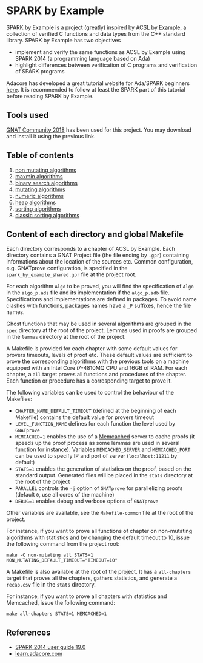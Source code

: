 * SPARK by Example

  SPARK by Example is a project (greatly) inspired by [[https://github.com/fraunhoferfokus/acsl-by-example][ACSL by Example]],
  a collection of verified C functions and data types from the C++
  standard library. SPARK by Example has two objectives

  - implement and verify the same functions as ACSL by Example using
    SPARK 2014 (a programming language based on Ada)
  - highlight differences between verification of C programs and
    verification of SPARK programs

  Adacore has developed a great tutorial website for Ada/SPARK
  beginners [[https://learn.adacore.com/][here]]. It is recommended to follow at least the SPARK part
  of this tutorial before reading SPARK by Example.

** Tools used

   [[https://www.adacore.com/community][GNAT Community 2018]] has been used for this project. You may
   download and install it using the previous link.

** Table of contents

  1. [[./non-mutating/README.org][non mutating algorithms]]
  2. [[file:maxmin/README.org][maxmin algorithms]]
  3. [[file:binary-search/README.org][binary search algorithms]]
  4. [[file:mutating/README.org][mutating algorithms]]
  5. [[file:numeric/README.org][numeric algorithms]]
  6. [[file:heap/README.org][heap algorithms]]
  7. [[file:sorting/README.org][sorting algorithms]]
  8. [[file:classic-sorting/README.org][classic sorting algorithms]]

** Content of each directory and global Makefile

   Each directory corresponds to a chapter of ACSL by Example. Each
   directory contains a GNAT Project file (the file ending by ~.gpr~)
   containing informations about the location of the sources
   etc. Common configuration, e.g. GNATprove configuration, is
   specified in the ~spark_by_example_shared.gpr~ file at the project
   root.

   For each algorithm ~Algo~ to be proved, you will find the
   specification of ~Algo~ in the ~algo_p.ads~ file and its
   implementation if the ~algo_p.adb~ file. Specifications and
   implementations are defined in packages. To avoid name clashes with
   functions, packages names have a ~_P~ suffixes, hence the file
   names.

   Ghost functions that may be used in several algorithms are grouped
   in the ~spec~ directory at the root of the project. Lemmas used in
   proofs are grouped in the ~lemmas~ directory at the root of the
   project.

   A Makefile is provided for each chapter with some default values
   for provers timeouts, levels of proof etc. These default values are
   sufficient to prove the corresponding algorithms with the previous
   tools on a machine equipped with an Intel Core i7-4810MQ CPU and
   16GB of RAM. For each chapter, a ~all~ target proves all functions
   and procedures of the chapter. Each function or procedure has a
   corresponding target to prove it.

   The following variables can be used to control the behaviour of the
   Makefiles:

   - ~CHAPTER_NAME_DEFAULT_TIMEOUT~ (defined at the beginning of each
     Makefile) contains the default value for provers timeout
   - ~LEVEL_FUNCTION_NAME~ defines for each function the level used by
     ~GNATprove~
   - ~MEMCACHED=1~ enables the use of a [[https://www.memcached.org][Memcached]] server to cache
     proofs (it speeds up the proof process as some lemmas are used in
     several function for instance). Variables ~MEMCACHED_SERVER~ and
     ~MEMCACHED_PORT~ can be used to specify IP and port of server
     (~localhost:11211~ by default)
   - ~STATS=1~ enables the generation of statistics on the proof,
     based on the standard output. Generated files will be placed in
     the ~stats~ directory at the root of the project
   - ~PARALLEL~ controls the ~-j~ option of ~GNATprove~ for
     parallelizing proofs (default ~0~, use all cores of the machine)
   - ~DEBUG=1~ enables debug and verbose options of ~GNATprove~

   Other variables are available, see the ~Makefile-common~ file at
   the root of the project.

   For instance, if you want to prove all functions of chapter on
   non-mutating algorithms with statistics and by changing the default
   timeout to 10, issue the following command from the project root:

   #+BEGIN_SRC shell
     make -C non-mutating all STATS=1 NON_MUTATING_DEFAULT_TIMEOUT="TIMEOUT=10"
   #+END_SRC

   A Makefile is also available at the root of the project. It has a
   ~all-chapters~ target that proves all the chapters, gathers
   statistics, and generate a ~recap.csv~ file in the ~stats~
   directory.

   For instance, if you want to prove all chapters with statistics and
   Memcached, issue the following command:

   #+BEGIN_SRC shell
     make all-chapters STATS=1 MEMCACHED=1
   #+END_SRC

** References

  - [[http://docs.adacore.com/spark2014-docs/html/ug/index.html][SPARK 2014 user guide 19.0]]
  - [[https://learn.adacore.com/][learn.adacore.com]]

# Local Variables:
# ispell-dictionary: "english"
# flyspell-mode: 1
# End:
